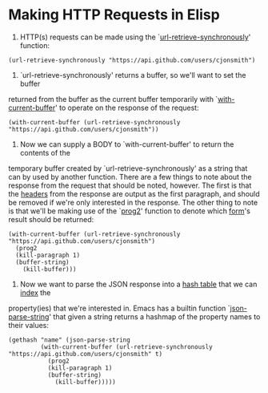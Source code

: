 * Making HTTP Requests in Elisp
1. HTTP(s) requests can be made using the `[[help:url-retrieve-synchronously][url-retrieve-synchronously]]' function:
#+NAME: Making request with `url-retrieve-synchronously'
#+BEGIN_SRC elisp
  (url-retrieve-synchronously "https://api.github.com/users/cjonsmith")
#+END_SRC

2. `url-retrieve-synchronously' returns a buffer, so we'll want to set the buffer
returned from the buffer as the current buffer temporarily with `[[help:with-current-buffer][with-current-buffer]]'
to operate on the response
of the request:
#+NAME: Setting the returned buffer as the current buffer
#+BEGIN_SRC elisp
  (with-current-buffer (url-retrieve-synchronously "https://api.github.com/users/cjonsmith"))
#+END_SRC

3. Now we can supply a BODY to `with-current-buffer' to return the contents of the
temporary buffer created by `url-retrieve-synchronously' as a string that can by used by
another function.  There are a few things to note about the response from the request
that should be noted, however.  The first is that the [[https://developer.mozilla.org/en-US/docs/Web/HTTP/Headers][headers]] from the response are output
as the first paragraph, and should be removed if we're only interested in the response.
The other thing to note is that we'll be making use of the `[[help:prog2][prog2]]' function to denote which
[[info:elisp#Intro Eval][form]]'s result should be returned:
#+NAME: Returning the response as a string
#+BEGIN_SRC elisp
  (with-current-buffer (url-retrieve-synchronously "https://api.github.com/users/cjonsmith")
    (prog2
	(kill-paragraph 1)
	(buffer-string)
      (kill-buffer)))
#+END_SRC

4. Now we want to parse the JSON response into a [[info:elisp#Hash Tables][hash table]] that we can [[help:gethash][index]] the
property(ies) that we're interested in.  Emacs has a builtin function `[[help:json-parse-string][json-parse-string]]'
that given a string returns a hashmap of the property names to their values:
#+NAME: Grabbing a specific JSON property from a HTTP request
#+BEGIN_SRC elisp
  (gethash "name" (json-parse-string
		   (with-current-buffer (url-retrieve-synchronously "https://api.github.com/users/cjonsmith" t)
		     (prog2
			 (kill-paragraph 1)
			 (buffer-string)
		       (kill-buffer)))))
#+END_SRC
